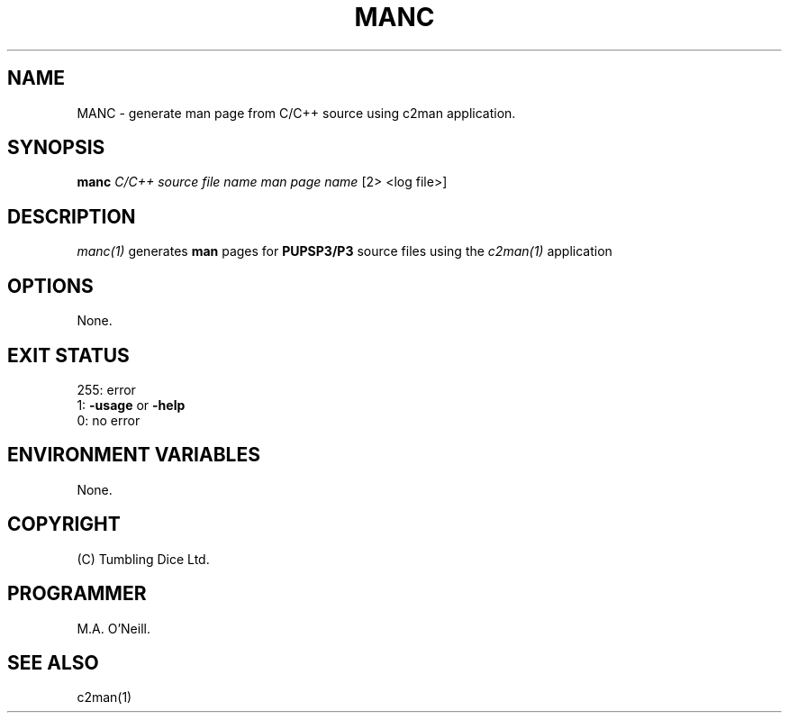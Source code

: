 .TH MANC 1 "11th January 2008" "PUPSP3 Scripts" "PUPSP3 Scripts"

.SH NAME
MANC \- generate man page from C/C++ source using c2man application. 
.br

.SH SYNOPSIS
.B manc 
.I C/C++ source file name
.I man page name 
[2> <log file>]
.br

.SH DESCRIPTION
.I manc(1)
generates
.B man
pages for
.B PUPSP3/P3
source files using the
.I c2man(1)
application
.br

.SH OPTIONS

None.
.br

.SH EXIT STATUS

255: error
.br
1:
.B -usage
or
.B -help
.br
0: no error
.br

.SH ENVIRONMENT VARIABLES
None.
.br

.SH COPYRIGHT
(C) Tumbling Dice Ltd.
.br

.SH PROGRAMMER
M.A. O'Neill.
.br

.SH SEE ALSO
c2man(1)

